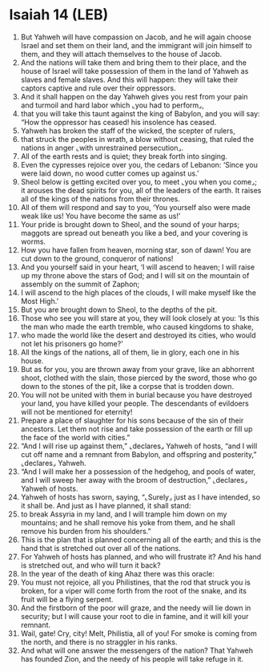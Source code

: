 * Isaiah 14 (LEB)
:PROPERTIES:
:ID: LEB/23-ISA14
:END:

1. But Yahweh will have compassion on Jacob, and he will again choose Israel and set them on their land, and the immigrant will join himself to them, and they will attach themselves to the house of Jacob.
2. And the nations will take them and bring them to their place, and the house of Israel will take possession of them in the land of Yahweh as slaves and female slaves. And this will happen: they will take their captors captive and rule over their oppressors.
3. And it shall happen on the day Yahweh gives you rest from your pain and turmoil and hard labor which ⌞you had to perform⌟,
4. that you will take this taunt against the king of Babylon, and you will say: “How the oppressor has ceased! his insolence has ceased.
5. Yahweh has broken the staff of the wicked, the scepter of rulers,
6. that struck the peoples in wrath, a blow without ceasing, that ruled the nations in anger ⌞with unrestrained persecution⌟.
7. All of the earth rests and is quiet; they break forth into singing.
8. Even the cypresses rejoice over you, the cedars of Lebanon: ‘Since you were laid down, no wood cutter comes up against us.’
9. Sheol below is getting excited over you, to meet ⌞you when you come⌟; it arouses the dead spirits for you, all of the leaders of the earth. It raises all of the kings of the nations from their thrones.
10. All of them will respond and say to you, ‘You yourself also were made weak like us! You have become the same as us!’
11. Your pride is brought down to Sheol, and the sound of your harps; maggots are spread out beneath you like a bed, and your covering is worms.
12. How you have fallen from heaven, morning star, son of dawn! You are cut down to the ground, conqueror of nations!
13. And you yourself said in your heart, ‘I will ascend to heaven; I will raise up my throne above the stars of God; and I will sit on the mountain of assembly on the summit of Zaphon;
14. I will ascend to the high places of the clouds, I will make myself like the Most High.’
15. But you are brought down to Sheol, to the depths of the pit.
16. Those who see you will stare at you, they will look closely at you: ‘Is this the man who made the earth tremble, who caused kingdoms to shake,
17. who made the world like the desert and destroyed its cities, who would not let his prisoners go home?’
18. All the kings of the nations, all of them, lie in glory, each one in his house.
19. But as for you, you are thrown away from your grave, like an abhorrent shoot, clothed with the slain, those pierced by the sword, those who go down to the stones of the pit, like a corpse that is trodden down.
20. You will not be united with them in burial because you have destroyed your land, you have killed your people. The descendants of evildoers will not be mentioned for eternity!
21. Prepare a place of slaughter for his sons because of the sin of their ancestors. Let them not rise and take possession of the earth or fill up the face of the world with cities.”
22. “And I will rise up against them,” ⌞declares⌟ Yahweh of hosts, “and I will cut off name and a remnant from Babylon, and offspring and posterity,” ⌞declares⌟ Yahweh.
23. “And I will make her a possession of the hedgehog, and pools of water, and I will sweep her away with the broom of destruction,” ⌞declares⌟ Yahweh of hosts.
24. Yahweh of hosts has sworn, saying, “⌞Surely⌟ just as I have intended, so it shall be. And just as I have planned, it shall stand:
25. to break Assyria in my land, and I will trample him down on my mountains; and he shall remove his yoke from them, and he shall remove his burden from his shoulders.”
26. This is the plan that is planned concerning all of the earth; and this is the hand that is stretched out over all of the nations.
27. For Yahweh of hosts has planned, and who will frustrate it? And his hand is stretched out, and who will turn it back?
28. In the year of the death of king Ahaz there was this oracle:
29. You must not rejoice, all you Philistines, that the rod that struck you is broken, for a viper will come forth from the root of the snake, and its fruit will be a flying serpent.
30. And the firstborn of the poor will graze, and the needy will lie down in security; but I will cause your root to die in famine, and it will kill your remnant.
31. Wail, gate! Cry, city! Melt, Philistia, all of you! For smoke is coming from the north, and there is no straggler in his ranks.
32. And what will one answer the messengers of the nation? That Yahweh has founded Zion, and the needy of his people will take refuge in it.
